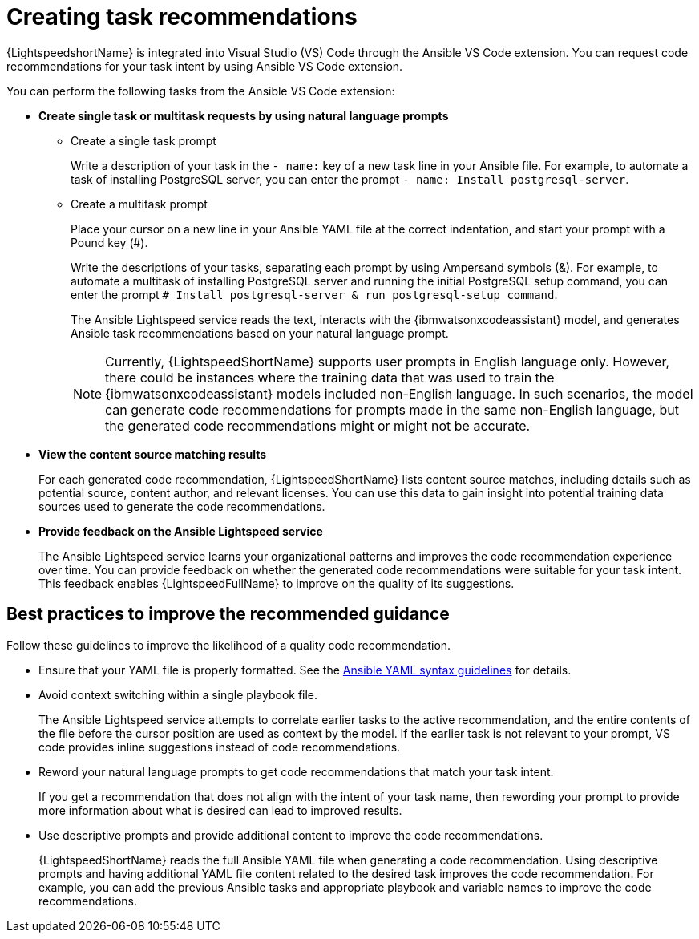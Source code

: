 :_content-type: CONCEPT

[id="con-task-recommendations_{context}"]
= Creating task recommendations

{LightspeedshortName} is integrated into Visual Studio (VS) Code through the Ansible VS Code extension. You can request code recommendations for your task intent by using Ansible VS Code extension.

You can perform the following tasks from the Ansible VS Code extension: 

* *Create single task or multitask requests by using natural language prompts* 
** Create a single task prompt
+
Write a description of your task in the `- name:` key of a new task line in your Ansible file. For example, to automate a task of installing PostgreSQL server, you can enter the prompt `- name: Install postgresql-server`. 

** Create a multitask prompt
+
Place your cursor on a new line in your Ansible YAML file at the correct indentation, and start your prompt with a Pound key (#).
+
Write the descriptions of your tasks, separating each prompt by using Ampersand symbols (&). For example, to automate a multitask of installing PostgreSQL server and running the initial PostgreSQL setup command, you can enter the prompt `# Install postgresql-server & run postgresql-setup command`.
+
The Ansible Lightspeed service reads the text, interacts with the {ibmwatsonxcodeassistant} model, and generates Ansible task recommendations based on your natural language prompt.
+
[NOTE]
+
====
Currently, {LightspeedShortName} supports user prompts in English language only. However, there could be instances where the training data that was used to train the {ibmwatsonxcodeassistant} models included non-English language. In such scenarios, the model can generate code recommendations for prompts made in the same non-English language, but the generated code recommendations might or might not be accurate.
====

* *View the content source matching results*
+
For each generated code recommendation, {LightspeedShortName} lists content source matches, including details such as potential source, content author, and relevant licenses. You can use this data to gain insight into potential training data sources used to generate the code recommendations.

* *Provide feedback on the Ansible Lightspeed service*
+
The Ansible Lightspeed service learns your organizational patterns and improves the code recommendation experience over time. You can provide feedback on whether the generated code recommendations were suitable for your task intent. This feedback enables {LightspeedFullName} to improve on the quality of its suggestions.

== Best practices to improve the recommended guidance
Follow these guidelines to improve the likelihood of a quality code recommendation. 

* Ensure that your YAML file is properly formatted. See the link:https://docs.ansible.com/ansible/latest/reference_appendices/YAMLSyntax.html[Ansible YAML syntax guidelines] for details. 

* Avoid context switching within a single playbook file.
+
The Ansible Lightspeed service attempts to correlate earlier tasks to the active recommendation, and the entire contents of the file before the cursor position are used as context by the model. If the earlier task is not relevant to your prompt, VS code provides inline suggestions instead of code recommendations. 

* Reword your natural language prompts to get code recommendations that match your task intent.
+
If you get a recommendation that does not align with the intent of your task name, then rewording your prompt to provide more information about what is desired can lead to improved results.

* Use descriptive prompts and provide additional content to improve the code recommendations.
+
{LightspeedShortName} reads the full Ansible YAML file when generating a code recommendation. Using descriptive prompts and having additional YAML file content related to the desired task improves the code recommendation. For example, you can add the previous Ansible tasks and appropriate playbook and variable names to improve the code recommendations. 

